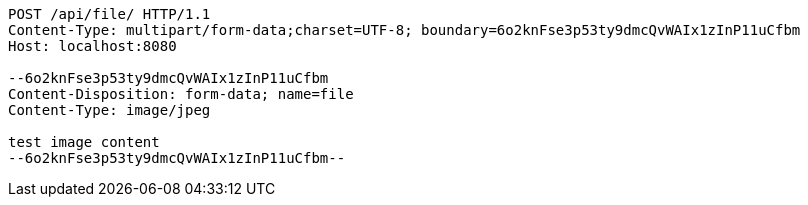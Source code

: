 [source,http,options="nowrap"]
----
POST /api/file/ HTTP/1.1
Content-Type: multipart/form-data;charset=UTF-8; boundary=6o2knFse3p53ty9dmcQvWAIx1zInP11uCfbm
Host: localhost:8080

--6o2knFse3p53ty9dmcQvWAIx1zInP11uCfbm
Content-Disposition: form-data; name=file
Content-Type: image/jpeg

test image content
--6o2knFse3p53ty9dmcQvWAIx1zInP11uCfbm--
----